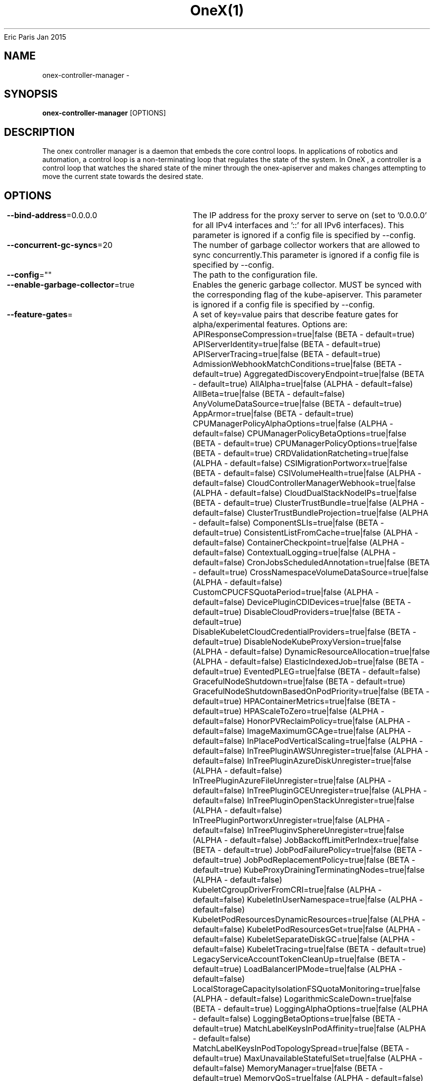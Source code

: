 .nh
.TH OneX(1) onex User Manuals
Eric Paris
Jan 2015

.SH NAME
.PP
onex-controller-manager -


.SH SYNOPSIS
.PP
\fBonex-controller-manager\fP [OPTIONS]


.SH DESCRIPTION
.PP
The onex controller manager is a daemon that embeds
the core control loops. In applications of robotics and
automation, a control loop is a non-terminating loop that regulates the state of
the system. In OneX , a controller is a control loop that watches the shared
state of the miner through the onex-apiserver and makes changes attempting to move the
current state towards the desired state.


.SH OPTIONS
.PP
\fB--bind-address\fP=0.0.0.0
	The IP address for the proxy server to serve on (set to '0.0.0.0' for all IPv4 interfaces and '::' for all   IPv6 interfaces). This parameter is ignored if a config file is specified by --config.

.PP
\fB--concurrent-gc-syncs\fP=20
	The number of garbage collector workers that are allowed to sync concurrently.This parameter is ignored if a config file is specified by --config.

.PP
\fB--config\fP=""
	The path to the configuration file.

.PP
\fB--enable-garbage-collector\fP=true
	Enables the generic garbage collector. MUST be synced with the corresponding flag of the kube-apiserver. This parameter is ignored if a config file is specified by --config.

.PP
\fB--feature-gates\fP=
	A set of key=value pairs that describe feature gates for alpha/experimental features. Options are:
APIResponseCompression=true|false (BETA - default=true)
APIServerIdentity=true|false (BETA - default=true)
APIServerTracing=true|false (BETA - default=true)
AdmissionWebhookMatchConditions=true|false (BETA - default=true)
AggregatedDiscoveryEndpoint=true|false (BETA - default=true)
AllAlpha=true|false (ALPHA - default=false)
AllBeta=true|false (BETA - default=false)
AnyVolumeDataSource=true|false (BETA - default=true)
AppArmor=true|false (BETA - default=true)
CPUManagerPolicyAlphaOptions=true|false (ALPHA - default=false)
CPUManagerPolicyBetaOptions=true|false (BETA - default=true)
CPUManagerPolicyOptions=true|false (BETA - default=true)
CRDValidationRatcheting=true|false (ALPHA - default=false)
CSIMigrationPortworx=true|false (BETA - default=false)
CSIVolumeHealth=true|false (ALPHA - default=false)
CloudControllerManagerWebhook=true|false (ALPHA - default=false)
CloudDualStackNodeIPs=true|false (BETA - default=true)
ClusterTrustBundle=true|false (ALPHA - default=false)
ClusterTrustBundleProjection=true|false (ALPHA - default=false)
ComponentSLIs=true|false (BETA - default=true)
ConsistentListFromCache=true|false (ALPHA - default=false)
ContainerCheckpoint=true|false (ALPHA - default=false)
ContextualLogging=true|false (ALPHA - default=false)
CronJobsScheduledAnnotation=true|false (BETA - default=true)
CrossNamespaceVolumeDataSource=true|false (ALPHA - default=false)
CustomCPUCFSQuotaPeriod=true|false (ALPHA - default=false)
DevicePluginCDIDevices=true|false (BETA - default=true)
DisableCloudProviders=true|false (BETA - default=true)
DisableKubeletCloudCredentialProviders=true|false (BETA - default=true)
DisableNodeKubeProxyVersion=true|false (ALPHA - default=false)
DynamicResourceAllocation=true|false (ALPHA - default=false)
ElasticIndexedJob=true|false (BETA - default=true)
EventedPLEG=true|false (BETA - default=false)
GracefulNodeShutdown=true|false (BETA - default=true)
GracefulNodeShutdownBasedOnPodPriority=true|false (BETA - default=true)
HPAContainerMetrics=true|false (BETA - default=true)
HPAScaleToZero=true|false (ALPHA - default=false)
HonorPVReclaimPolicy=true|false (ALPHA - default=false)
ImageMaximumGCAge=true|false (ALPHA - default=false)
InPlacePodVerticalScaling=true|false (ALPHA - default=false)
InTreePluginAWSUnregister=true|false (ALPHA - default=false)
InTreePluginAzureDiskUnregister=true|false (ALPHA - default=false)
InTreePluginAzureFileUnregister=true|false (ALPHA - default=false)
InTreePluginGCEUnregister=true|false (ALPHA - default=false)
InTreePluginOpenStackUnregister=true|false (ALPHA - default=false)
InTreePluginPortworxUnregister=true|false (ALPHA - default=false)
InTreePluginvSphereUnregister=true|false (ALPHA - default=false)
JobBackoffLimitPerIndex=true|false (BETA - default=true)
JobPodFailurePolicy=true|false (BETA - default=true)
JobPodReplacementPolicy=true|false (BETA - default=true)
KubeProxyDrainingTerminatingNodes=true|false (ALPHA - default=false)
KubeletCgroupDriverFromCRI=true|false (ALPHA - default=false)
KubeletInUserNamespace=true|false (ALPHA - default=false)
KubeletPodResourcesDynamicResources=true|false (ALPHA - default=false)
KubeletPodResourcesGet=true|false (ALPHA - default=false)
KubeletSeparateDiskGC=true|false (ALPHA - default=false)
KubeletTracing=true|false (BETA - default=true)
LegacyServiceAccountTokenCleanUp=true|false (BETA - default=true)
LoadBalancerIPMode=true|false (ALPHA - default=false)
LocalStorageCapacityIsolationFSQuotaMonitoring=true|false (ALPHA - default=false)
LogarithmicScaleDown=true|false (BETA - default=true)
LoggingAlphaOptions=true|false (ALPHA - default=false)
LoggingBetaOptions=true|false (BETA - default=true)
MatchLabelKeysInPodAffinity=true|false (ALPHA - default=false)
MatchLabelKeysInPodTopologySpread=true|false (BETA - default=true)
MaxUnavailableStatefulSet=true|false (ALPHA - default=false)
MemoryManager=true|false (BETA - default=true)
MemoryQoS=true|false (ALPHA - default=false)
MinDomainsInPodTopologySpread=true|false (BETA - default=true)
MultiCIDRServiceAllocator=true|false (ALPHA - default=false)
NFTablesProxyMode=true|false (ALPHA - default=false)
NewVolumeManagerReconstruction=true|false (BETA - default=true)
NodeInclusionPolicyInPodTopologySpread=true|false (BETA - default=true)
NodeLogQuery=true|false (ALPHA - default=false)
NodeSwap=true|false (BETA - default=false)
OpenAPIEnums=true|false (BETA - default=true)
PDBUnhealthyPodEvictionPolicy=true|false (BETA - default=true)
PersistentVolumeLastPhaseTransitionTime=true|false (BETA - default=true)
PodAndContainerStatsFromCRI=true|false (ALPHA - default=false)
PodDeletionCost=true|false (BETA - default=true)
PodDisruptionConditions=true|false (BETA - default=true)
PodHostIPs=true|false (BETA - default=true)
PodIndexLabel=true|false (BETA - default=true)
PodLifecycleSleepAction=true|false (ALPHA - default=false)
PodReadyToStartContainersCondition=true|false (BETA - default=true)
PodSchedulingReadiness=true|false (BETA - default=true)
ProcMountType=true|false (ALPHA - default=false)
QOSReserved=true|false (ALPHA - default=false)
RecoverVolumeExpansionFailure=true|false (ALPHA - default=false)
RotateKubeletServerCertificate=true|false (BETA - default=true)
RuntimeClassInImageCriApi=true|false (ALPHA - default=false)
SELinuxMountReadWriteOncePod=true|false (BETA - default=true)
SchedulerQueueingHints=true|false (BETA - default=false)
SecurityContextDeny=true|false (ALPHA - default=false)
SeparateTaintEvictionController=true|false (BETA - default=true)
ServiceAccountTokenJTI=true|false (ALPHA - default=false)
ServiceAccountTokenNodeBinding=true|false (ALPHA - default=false)
ServiceAccountTokenNodeBindingValidation=true|false (ALPHA - default=false)
ServiceAccountTokenPodNodeInfo=true|false (ALPHA - default=false)
SidecarContainers=true|false (BETA - default=true)
SizeMemoryBackedVolumes=true|false (BETA - default=true)
StableLoadBalancerNodeSet=true|false (BETA - default=true)
StatefulSetAutoDeletePVC=true|false (BETA - default=true)
StatefulSetStartOrdinal=true|false (BETA - default=true)
StorageVersionAPI=true|false (ALPHA - default=false)
StorageVersionHash=true|false (BETA - default=true)
StructuredAuthenticationConfiguration=true|false (ALPHA - default=false)
StructuredAuthorizationConfiguration=true|false (ALPHA - default=false)
TopologyAwareHints=true|false (BETA - default=true)
TopologyManagerPolicyAlphaOptions=true|false (ALPHA - default=false)
TopologyManagerPolicyBetaOptions=true|false (BETA - default=true)
TopologyManagerPolicyOptions=true|false (BETA - default=true)
TranslateStreamCloseWebsocketRequests=true|false (ALPHA - default=false)
UnauthenticatedHTTP2DOSMitigation=true|false (BETA - default=true)
UnknownVersionInteroperabilityProxy=true|false (ALPHA - default=false)
UserNamespacesPodSecurityStandards=true|false (ALPHA - default=false)
UserNamespacesSupport=true|false (ALPHA - default=false)
ValidatingAdmissionPolicy=true|false (BETA - default=false)
VolumeAttributesClass=true|false (ALPHA - default=false)
VolumeCapacityPriority=true|false (ALPHA - default=false)
WatchList=true|false (ALPHA - default=false)
WinDSR=true|false (ALPHA - default=false)
WinOverlay=true|false (BETA - default=true)
WindowsHostNetwork=true|false (ALPHA - default=true)
ZeroLimitedNominalConcurrencyShares=true|false (BETA - default=false)

.PP
\fB--healthz-bind-address\fP=0.0.0.0:20250
	The IP address with port for the health check server to serve on (set to '0.0.0.0:10256'  for all IPv4 interfaces and '[::]:10256' for all IPv6 interfaces). Set empty to disable. This parameter is ignored if a config file is specified by --config.

.PP
\fB-h\fP, \fB--help\fP=false
	help for onex-controller-manager

.PP
\fB--kubeconfig\fP="/home/colin/.onex/config"
	Path to kubeconfig file with authorization and master location information.

.PP
\fB--leader-elect\fP=true
	Start a leader election client and gain leadership before executing the main loop. Enable this when running replicated components for high availability.

.PP
\fB--leader-elect-lease-duration\fP=15s
	The duration that non-leader candidates will wait after observing a leadership renewal until attempting to acquire leadership of a led but unrenewed leader slot. This is effectively the maximum duration that a leader can be stopped before it is replaced by another candidate. This is only applicable if leader election is enabled.

.PP
\fB--leader-elect-renew-deadline\fP=10s
	The interval between attempts by the acting master to renew a leadership slot before it stops leading. This must be less than the lease duration. This is only applicable if leader election is enabled.

.PP
\fB--leader-elect-resource-lock\fP="leases"
	The type of resource object that is used for locking during leader election. Supported options are 'leases', 'endpointsleases' and 'configmapsleases'.

.PP
\fB--leader-elect-resource-name\fP="onex-controller-manager"
	The name of resource object that is used for locking during leader election.

.PP
\fB--leader-elect-resource-namespace\fP="kube-system"
	The namespace of resource object that is used for locking during leader election.

.PP
\fB--leader-elect-retry-period\fP=2s
	The duration the clients should wait between attempting acquisition and renewal of a leadership. This is only applicable if leader election is enabled.

.PP
\fB--log-flush-frequency\fP=5s
	Maximum number of seconds between log flushes

.PP
\fB--logging-format\fP="text"
	Sets the log format. Permitted formats: "text".

.PP
\fB--master\fP=""
	The address of the Kubernetes API server (overrides any value in kubeconfig).

.PP
\fB--metrics-bind-address\fP=127.0.0.1:20251
	The IP address with port for the metrics server to serve on (set to '0.0.0.0:10249' for all IPv4 interfaces and '[::]:10249' for all IPv6 interfaces). Set empty to disable. This parameter is ignored if a config file is specified by --config.

.PP
\fB--mysql-database\fP=""
	Database name for the server to use.

.PP
\fB--mysql-host\fP="127.0.0.1:3306"
	MySQL service host address. If left blank, the following related mysql options will be ignored.

.PP
\fB--mysql-max-connection-life-time\fP=10s
	Maximum connection life time allowed to connect to mysql.

.PP
\fB--mysql-max-idle-connections\fP=100
	Maximum idle connections allowed to connect to mysql.

.PP
\fB--mysql-max-open-connections\fP=100
	Maximum open connections allowed to connect to mysql.

.PP
\fB--mysql-password\fP=""
	Password for access to mysql, should be used pair with password.

.PP
\fB--mysql-username\fP=""
	Username for access to mysql service.

.PP
\fB--namespace\fP=""
	Namespace that the controller watches to reconcile onex-apiserver objects. This parameter is ignored if a config file is specified by --config.

.PP
\fB--node-image\fP="ccr.ccs.tencentyun.com/superproj/onex-toyblc-amd64:v0.1.0"
	The blockchain node image used by default.This parameter is ignored if a config file is specified by --config.

.PP
\fB--parallelism\fP=16
	The amount of parallelism to process. Must be greater than 0. Defaults to 16.This parameter is ignored if a config file is specified by --config.

.PP
\fB--sync-period\fP=10h0m0s
	The minimum interval at which watched resources are reconciled.This parameter is ignored if a config file is specified by --config.

.PP
\fB-v\fP, \fB--v\fP=0
	number for the log level verbosity

.PP
\fB--version\fP=false
	Print version information and quit

.PP
\fB--vmodule\fP=
	comma-separated list of pattern=N settings for file-filtered logging (only works for text log format)

.PP
\fB--watch-filter-value\fP=""
	The label value used to filter events prior to reconciliation.This parameter is ignored if a config file is specified by --config.

.PP
\fB--write-config-to\fP=""
	If set, write the default configuration values to this file and exit.


.SH HISTORY
.PP
January 2015, Originally compiled by Eric Paris (eparis at redhat dot com) based on the superproj source material, but hopefully they have been automatically generated since!
